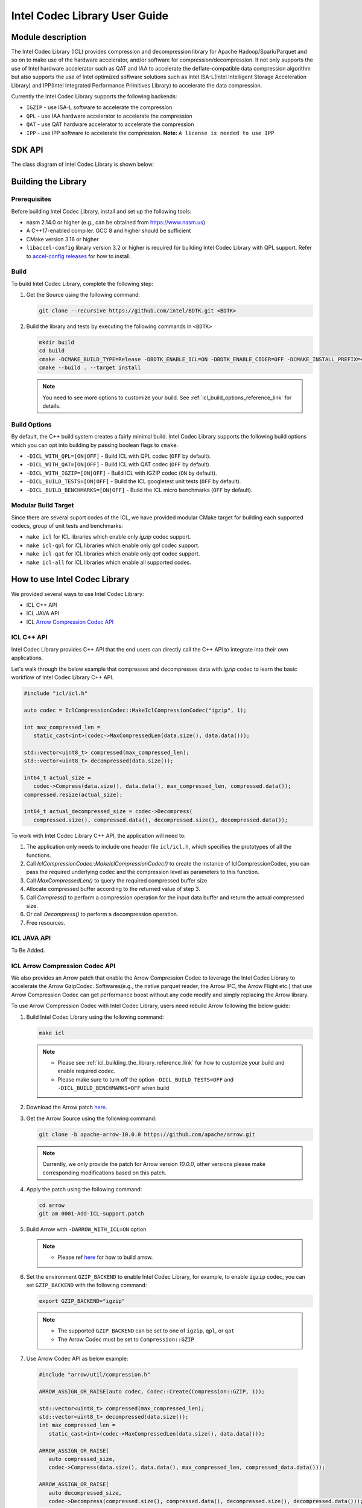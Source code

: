 .. Copyright(c) 2022-2023 Intel Corporation.
..
.. Licensed to the Apache Software Foundation (ASF) under one
.. or more contributor license agreements.  See the NOTICE file
.. distributed with this work for additional information
.. regarding copyright ownership.  The ASF licenses this file
.. to you under the Apache License, Version 2.0 (the
.. "License"); you may not use this file except in compliance
.. with the License.  You may obtain a copy of the License at

..   http://www.apache.org/licenses/LICENSE-2.0

.. Unless required by applicable law or agreed to in writing,
.. software distributed under the License is distributed on an
.. "AS IS" BASIS, WITHOUT WARRANTIES OR CONDITIONS OF ANY
.. KIND, either express or implied.  See the License for the
.. specific language governing permissions and limitations
.. under the License.

.. _icl_user_guide_reference_link:

==============================
Intel Codec Library User Guide
==============================

.. _icl_description_reference_link:

Module description
******************

The Intel Codec Library (ICL) provides compression and decompression library for Apache Hadoop/Spark/Parquet and so on to make use of the hardware accelerator, and/or software for compression/decompression. It not only supports the use of Intel hardware accelerator such as QAT and IAA to accelerate the deflate-compatible data compression algorithm but also supports the use of Intel optimized software solutions such as Intel ISA-L(Intel Intelligent Storage Acceleration Library) and IPP(Intel Integrated Performance Primitives Library) to accelerate the data compression.

Currently the Intel Codec Library supports the following backends:

- ``IGZIP`` - use ISA-L software to accelerate the compression  
- ``QPL`` - use IAA hardware accelerator to accelerate the compression
- ``QAT`` - use QAT hardware accelerator to accelerate the compression
- ``IPP`` - use IPP software to accelerate the compression. **Note:** ``A license is needed to use IPP``

.. _icl_sdk_api_reference_link:

SDK API
*******

The class diagram of Intel Codec Library is shown below:

.. image:: ../../images/ICL-class.png

.. doxygenclass:: icl::codec::IclCompressionCodec
   :members:

Building the Library
********************

Prerequisites
=============

Before building Intel Codec Library, install and set up the following tools:

- nasm 2.14.0 or higher (e.g., can be obtained from https://www.nasm.us)

- A C++17-enabled compiler. GCC 8 and higher should be sufficient

- CMake version 3.16 or higher

- ``libaccel-config`` library version 3.2 or higher is required for building Intel Codec Library with QPL support. Refer to `accel-config releases <https://github.com/intel/idxd-config/>`__ for how to install.

Build
=====

To build Intel Codec Library, complete the following step:

1. Get the Source using the following command:

   .. code-block:: shell

      git clone --recursive https://github.com/intel/BDTK.git <BDTK>

2. Build the library and tests by executing the following commands in ``<BDTK>``

   .. code-block:: shell

      mkdir build
      cd build
      cmake -DCMAKE_BUILD_TYPE=Release -DBDTK_ENABLE_ICL=ON -DBDTK_ENABLE_CIDER=OFF -DCMAKE_INSTALL_PREFIX=<install_dir> ..
      cmake --build . --target install

   .. note::

      You need to see more options to customize your build. See :ref:`icl_build_options_reference_link` for details.

.. _icl_build_options_reference_link:

Build Options
=============

By default, the C++ build system creates a fairly minimal build. Intel Codec Library supports the following build options which you can opt into building by passing
boolean flags to ``cmake``.

-  ``-DICL_WITH_QPL=[ON|OFF]`` - Build ICL with QPL codec (``OFF`` by default).
-  ``-DICL_WITH_QAT=[ON|OFF]`` - Build ICL with QAT codec (``OFF`` by default).
-  ``-DICL_WITH_IGZIP=[ON|OFF]`` - Build ICL with IGZIP codec (``ON`` by default).
-  ``-DICL_BUILD_TESTS=[ON|OFF]`` - Build the ICL googletest unit tests (``OFF`` by default).
-  ``-DICL_BUILD_BENCHMARKS=[ON|OFF]`` - Build the ICL micro benchmarks (``OFF`` by default).

Modular Build Target
====================

Since there are several suport codes of the ICL, we have provided
modular CMake target for building each supported codecs, group of unit tests
and benchmarks:

* ``make icl`` for ICL libraries which enable only *igzip* codec support.
* ``make icl-qpl`` for ICL libraries which enable only *qpl* codec support.
* ``make icl-qat`` for ICL libraries which enable only *qat* codec support.
* ``make icl-all`` for ICL libraries which enable all supported codes.

.. _icl_how_to_use_the_library_reference_link:

How to use Intel Codec Library
******************************

We provided several ways to use Intel Codec Library:

* ICL C++ API
* ICL JAVA API
* ICL `Arrow Compression Codec API <https://github.com/apache/arrow/blob/master/cpp/src/arrow/util/compression.h>`__  

ICL C++ API
===========

Intel Codec Library provides C++ API that the end users can directly call the C++ API to integrate into their own applications.

Let's walk through the below example that compresses and decompresses data with `igzip` codec to learn the basic workflow of Intel Codec Library C++ API.

.. code-block:: cpp

   #include "icl/icl.h"

   auto codec = IclCompressionCodec::MakeIclCompressionCodec("igzip", 1);

   int max_compressed_len =
      static_cast<int>(codec->MaxCompressedLen(data.size(), data.data()));

   std::vector<uint8_t> compressed(max_compressed_len);
   std::vector<uint8_t> decompressed(data.size());

   int64_t actual_size =
      codec->Compress(data.size(), data.data(), max_compressed_len, compressed.data());
   compressed.resize(actual_size);

   int64_t actual_decompressed_size = codec->Decompress(
      compressed.size(), compressed.data(), decompressed.size(), decompressed.data());

To work with Intel Codec Library C++ API, the application will need to:

1. The application only needs to include one header file ``icl/icl.h``, which specifies the prototypes of all the functions. 
2. Call `IclCompressionCodec::MakeIclCompressionCodec()` to create the instance of IclCompressionCodec, you can pass the required underlying codec and the compression level as parameters to this function. 
3. Call `MaxCompressedLen()` to query the required compressed buffer size
4. Allocate compressed buffer according to the returned value of step 3. 
5. Call `Compress()` to perform a compression operation for the input data buffer and return the actual compressed size.
6. Or call `Decompress()` to perform a decompression operation. 
7. Free resources.

ICL JAVA API
============

To Be Added.


.. _icl_arrow_reference_link:

ICL Arrow Compression Codec API
========================================

We also provides an Arrow patch that enable the Arrow Compression Codec to leverage the Intel Codec Library to accelerate the Arrow GzipCodec. Softwares(e.g., the native parquet reader, the Arrow IPC, the Arrow Flight etc.) that use Arrow Compression Codec can get performance boost without any code modify and simply replacing the Arrow library.   

To use Arrow Compression Codec with Intel Codec Library, users need rebuild Arrow following the below guide:

1. Build Intel Codec Library using the following command:

   .. code-block:: shell

     make icl 

   .. note::

     * Please see :ref:`icl_building_the_library_reference_link` for how to customize your build and enable required codec. 
     * Please make sure to turn off the option ``-DICL_BUILD_TESTS=OFF`` and ``-DICL_BUILD_BENCHMARKS=OFF`` when build 
2. Download the Arrow patch `here <https://github.com/intel/BDTK/src/compression/build-support/0001-Add-ICL-support.patch>`__.
3. Get the Arrow Source using the following command:

   .. code-block:: shell

      git clone -b apache-arrow-10.0.0 https://github.com/apache/arrow.git

   .. note::

     Currently, we only provide the patch for Arrow version *10.0.0*, other versions please make corresponding modifications based on this patch.
4. Apply the patch using the following command: 

   .. code-block:: shell

      cd arrow
      git am 0001-Add-ICL-support.patch
5. Build Arrow with ``-DARROW_WITH_ICL=ON`` option

   .. note::

      * Please ref `here <https://arrow.apache.org/docs/developers/cpp/building.html>`__ for how to build arrow.
6. Set the environment ``GZIP_BACKEND`` to enable Intel Codec Library, for example, to enable ``igzip`` codec, you can set ``GZIP_BACKEND`` with the following command:

   .. code-block:: shell

     export GZIP_BACKEND="igzip" 

   .. note::

     * The supported ``GZIP_BACKEND`` can be set  to one of ``igzip``, ``qpl``, or ``qat``
     * The Arrow Codec must be set to ``Compression::GZIP`` 
7. Use Arrow Codec API as below example:

 .. code-block:: cpp

   #include "arrow/util/compression.h"

   ARROW_ASSIGN_OR_RAISE(auto codec, Codec::Create(Compression::GZIP, 1));

   std::vector<uint8_t> compressed(max_compressed_len);
   std::vector<uint8_t> decompressed(data.size());
   int max_compressed_len =
      static_cast<int>(codec->MaxCompressedLen(data.size(), data.data()));

   ARROW_ASSIGN_OR_RAISE(
      auto compressed_size,
      codec->Compress(data.size(), data.data(), max_compressed_len, compressed_data.data()));

   ARROW_ASSIGN_OR_RAISE(
      auto decompressed_size,
      codec->Decompress(compressed.size(), compressed.data(), decompressed.size(), decompressed.data()));

How to run benchmark
********************

Intel Codec Library provided two types of benchmarks: 

* Benchmark for normal file  
* Benchmark for Parquet file 

Benchmark for normal file
=========================

This benchmark will read ``Calgary corpus`` data which commonly used for comparing data compression algorithms as input and use different compressors supported by Arrow to compress and decompress that data to benchmark different codec's performance.

To run the benchmark following the below guide:

1. Build Intel Codec Library with benchmark option on:  

   .. code-block:: shell

      mkdir build
      cd build
      cmake -DCMAKE_BUILD_TYPE=Release -DBDTK_ENABLE_ICL=ON -DICL_BUILD_BENCHMARKS=ON -DBDTK_ENABLE_CIDER=OFF ..
      cmake --build .

   .. note::

     * To build benchmark, you need build Arrow first, please see :ref:`icl_arrow_reference_link` for how to build Arrow. 
     * Please see :ref:`icl_building_the_library_reference_link` for how to customize your build and enable required codec. 
     * Please make sure to turn on the option ``-DICL_BUILD_BENCHMARKS=ON`` when build 
     * Please make sure build ICL with the correct Arrow package which build with ICL patch, you can set the environment ``ARROW_HOME`` to the folder where installed the Arrow with ICL patch.
2. Prepare the ``Calgary corpus`` data for benchmark
   You can download the data from `here <http://www.data-compression.info/files/corpora/largecalgarycorpus.zip>`__, then unzip it and tar these files to a tar file ``calgary.tar``
3. Copy the calgary.tar to folder where you run the CompressionBenchmark which generated in step 1.

   .. note::

     * To enable ICL, you need set the environment ``GZIP_BACKEND`` when run the benchmark. 


Benchmark for parquet file
==========================

To be Added

Limitation
**********

In order to take full advantage of hardware acceleration, Intel Codec Library only supports block-based interface for compression, aka “one shot”, so the data compressed by ICL can’t be decompressed by stream-based software like Gzip. 

